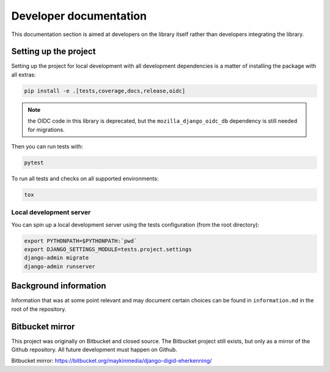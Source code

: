 .. _developers:

=======================
Developer documentation
=======================

This documentation section is aimed at developers on the library itself rather than
developers integrating the library.

Setting up the project
======================

Setting up the project for local development with all development dependencies is a
matter of installing the package with all extras:

.. code-block:: bash

    pip install -e .[tests,coverage,docs,release,oidc]

.. note::

    the OIDC code in this library is deprecated, but the ``mozilla_django_oidc_db`` 
    dependency is still needed for migrations.

Then you can run tests with:

.. code-block:: bash

    pytest

To run all tests and checks on all supported environments:

.. code-block:: bash

    tox

Local development server
------------------------

You can spin up a local development server using the tests configuration (from the root directory):

.. code-block:: bash

    export PYTHONPATH=$PYTHONPATH:`pwd`
    export DJANGO_SETTINGS_MODULE=tests.project.settings
    django-admin migrate
    django-admin runserver


Background information
======================

Information that was at some point relevant and may document certain choices can
be found in ``information.md`` in the root of the repository.

Bitbucket mirror
================

This project was originally on Bitbucket and closed source. The Bitbucket project still
exists, but only as a mirror of the Github repository. All future development must
happen on Github.

Bitbucket mirror: https://bitbucket.org/maykinmedia/django-digid-eherkenning/
